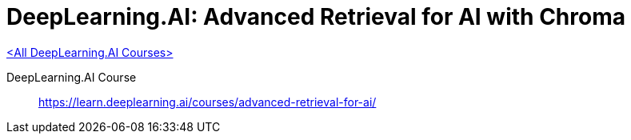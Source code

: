 = DeepLearning.AI: Advanced Retrieval for AI with Chroma
:icons: font
:toc: right

link:dl_ai.html[<All DeepLearning.AI Courses>]

====
DeepLearning.AI Course::
https://learn.deeplearning.ai/courses/advanced-retrieval-for-ai/
====
